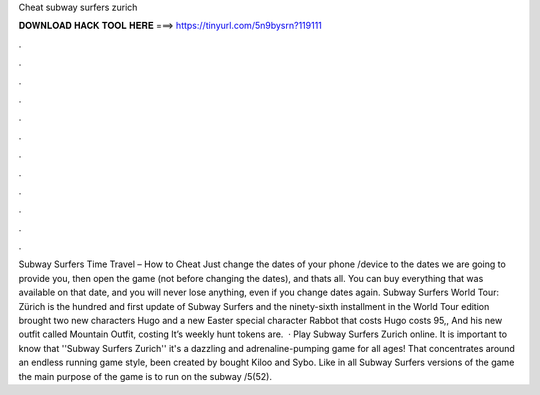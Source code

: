 Cheat subway surfers zurich

𝐃𝐎𝐖𝐍𝐋𝐎𝐀𝐃 𝐇𝐀𝐂𝐊 𝐓𝐎𝐎𝐋 𝐇𝐄𝐑𝐄 ===> https://tinyurl.com/5n9bysrn?119111

.

.

.

.

.

.

.

.

.

.

.

.

Subway Surfers Time Travel – How to Cheat Just change the dates of your phone /device to the dates we are going to provide you, then open the game (not before changing the dates), and thats all. You can buy everything that was available on that date, and you will never lose anything, even if you change dates again. Subway Surfers World Tour: Zürich is the hundred and first update of Subway Surfers and the ninety-sixth installment in the World Tour  edition brought two new characters Hugo and a new Easter special character Rabbot that costs Hugo costs 95,, And his new outfit called Mountain Outfit, costing It’s weekly hunt tokens are.  · Play Subway Surfers Zurich online. It is important to know that ''Subway Surfers Zurich'' it's a dazzling and adrenaline-pumping game for all ages! That concentrates around an endless running game style, been created by bought Kiloo and Sybo. Like in all Subway Surfers versions of the game the main purpose of the game is to run on the subway /5(52).